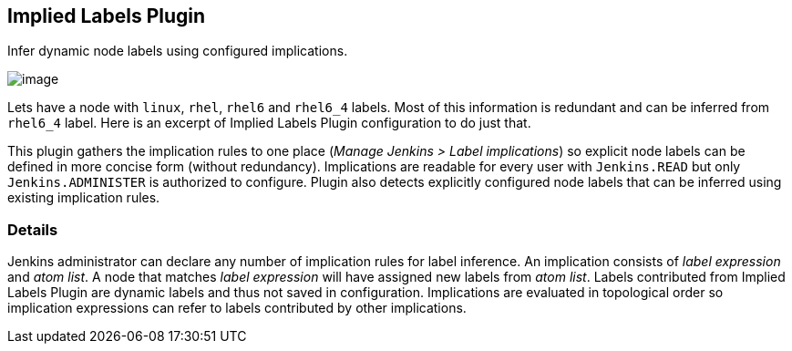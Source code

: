 [[ImpliedLabelsPlugin-ImpliedLabelsPlugin]]
== Implied Labels Plugin

Infer dynamic node labels using configured implications.

[.confluence-embedded-file-wrapper .image-right-wrapper]#image:docs/images/implied-labels.png[image]#

Lets have a node with `+linux+`, `+rhel+`, `+rhel6+` and `+rhel6_4+`
labels. Most of this information is redundant and can be inferred from
`+rhel6_4+` label. Here is an excerpt of Implied Labels Plugin
configuration to do just that.

This plugin gathers the implication rules to one place (_Manage Jenkins
> Label implications_) so explicit node labels can be defined in more
concise form (without redundancy). Implications are readable for every
user with `+Jenkins.READ+` but only `+Jenkins.ADMINISTER+` is authorized
to configure. Plugin also detects explicitly configured node labels that
can be inferred using existing implication rules.

[[ImpliedLabelsPlugin-Details]]
=== Details

Jenkins administrator can declare any number of implication rules for
label inference. An implication consists of _label expression_ and _atom
list_. A node that matches _label expression_ will have assigned new
labels from _atom list_. Labels contributed from Implied Labels Plugin
are dynamic labels and thus not saved in configuration. Implications are
evaluated in topological order so implication expressions can refer to
labels contributed by other implications.
